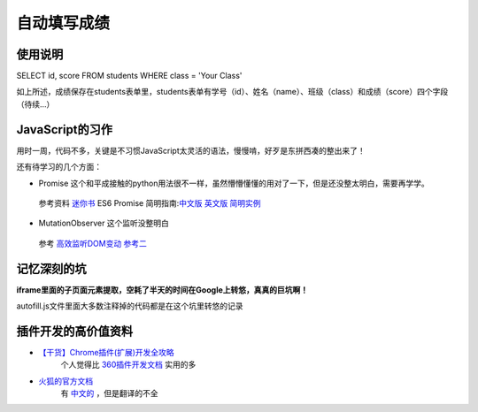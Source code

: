 自动填写成绩
===============

使用说明
----------

SELECT id, score FROM students WHERE class = 'Your Class'

如上所述，成绩保存在students表单里，students表单有学号（id）、姓名（name）、班级（class）和成绩（score）四个字段
（待续...）

JavaScript的习作
------------------

用时一周，代码不多，关键是不习惯JavaScript太灵活的语法，慢慢啃，好歹是东拼西凑的整出来了！

还有待学习的几个方面：

- Promise 这个和平成接触的python用法很不一样，虽然懵懵懂懂的用对了一下，但是还没整太明白，需要再学学。
 参考资料 `迷你书 <http://liubin.org/promises-book/>`_ ES6 Promise 简明指南:`中文版 <https://ifyour.github.io/2018/05/29/ES6-Promise-简明指南/>`_ `英文版 <https://codeburst.io/a-simple-guide-to-es6-promises-d71bacd2e13a>`_ `简明实例 <https://blog.dingkewz.com/post/tech/javascript_promise/>`_

- MutationObserver 这个监听没整明白
 参考 `高效监听DOM变动 <https://hijiangtao.github.io/2017/08/03/How-to-Manipulate-DOM-Effectively/>`_ `参考二 <https://javascript.ruanyifeng.com/dom/mutationobserver.html>`_

记忆深刻的坑
--------------

**iframe里面的子页面元素提取，空耗了半天的时间在Google上转悠，真真的巨坑啊！**

autofill.js文件里面大多数注释掉的代码都是在这个坑里转悠的记录

插件开发的高价值资料
----------------------

- `【干货】Chrome插件(扩展)开发全攻略 <http://www.cnblogs.com/liuxianan/p/chrome-plugin-develop.html>`_
   个人觉得比 `360插件开发文档 <http://open.chrome.360.cn/extension_dev/overview.html>`_ 实用的多
- `火狐的官方文档 <https://developer.mozilla.org/en-US/docs/Mozilla/Add-ons/WebExtensions/API/runtime/Port>`_
   有 `中文的 <https://developer.mozilla.org/zh-CN/docs/Web/JavaScript/A_re-introduction_to_JavaScript>`_ ，但是翻译的不全

